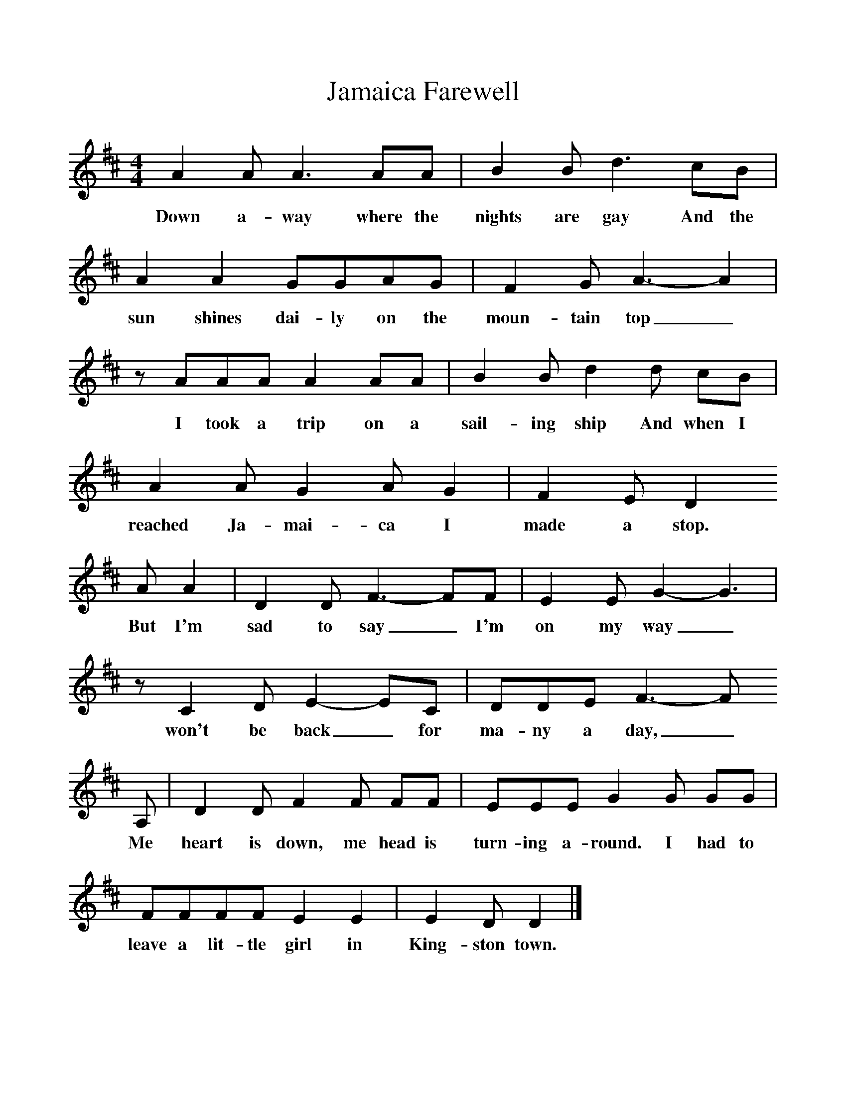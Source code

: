 %%scale 1
X:1     %Music
T:Jamaica Farewell
B:Singing Together, Summer 1974, BBC Publications
F:http://www.folkinfo.org/songs
M:4/4     %Meter
L:1/8     %
K:D
A2 A A3 AA |B2 B d3 cB |A2 A2 GGAG |F2 G A3-A2|
w:Down a-way where the nights are gay And the sun shines dai-ly on the moun-tain top_ 
z AAA A2 AA |B2 B d2 d cB |A2 A G2 A G2 |F2 E D2
w:I took a trip on a sail-ing ship And when I reached Ja-mai-ca I made a stop.
 A A2 |D2 D F3-FF |E2 E G2-G3 | z C2 D E2-EC |DDE F3-F
w: But I'm sad to say_ I'm on my way_ won't be back_ for ma-ny a day,_ 
A, |D2 D F2 F FF |EEE G2 G GG |FFFF E2 E2 |E2 D D2|]
w:Me heart is down, me head is turn-ing a-round. I had to leave a lit-tle girl in King-ston town._